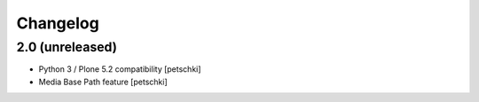Changelog
=========


2.0 (unreleased)
----------------

- Python 3 / Plone 5.2 compatibility
  [petschki]

- Media Base Path feature
  [petschki]

